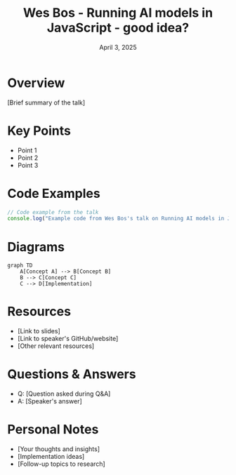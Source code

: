 #+TITLE: Wes Bos - Running AI models in JavaScript - good idea?
#+DATE: April 3, 2025
#+CATEGORY: dotJS2025
#+PROPERTY: header-args :mkdirp yes
#+PROPERTY: header-args:js :tangle ../code-examples/demos/wes-bos-running-ai-models-in-javascript---good-idea.js

* Overview
[Brief summary of the talk]

* Key Points
- Point 1
- Point 2
- Point 3

* Code Examples
#+BEGIN_SRC javascript
// Code example from the talk
console.log("Example code from Wes Bos's talk on Running AI models in JavaScript - good idea?");
#+END_SRC

* Diagrams
#+BEGIN_SRC mermaid :file ../diagrams/wes-bos-running-ai-models-in-javascript---good-idea-diagram.svg
graph TD
    A[Concept A] --> B[Concept B]
    B --> C[Concept C]
    C --> D[Implementation]
#+END_SRC

* Resources
- [Link to slides]
- [Link to speaker's GitHub/website]
- [Other relevant resources]

* Questions & Answers
- Q: [Question asked during Q&A]
- A: [Speaker's answer]

* Personal Notes
- [Your thoughts and insights]
- [Implementation ideas]
- [Follow-up topics to research]

